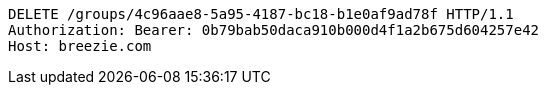 [source,http,options="nowrap"]
----
DELETE /groups/4c96aae8-5a95-4187-bc18-b1e0af9ad78f HTTP/1.1
Authorization: Bearer: 0b79bab50daca910b000d4f1a2b675d604257e42
Host: breezie.com

----
